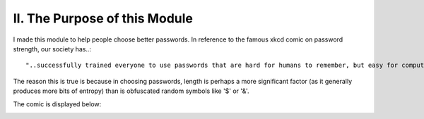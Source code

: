 II. The Purpose of this Module
==============================

I made this module to help people choose better passwords. In reference to the famous xkcd comic on password strength, our society has..::

    "..successfully trained everyone to use passwords that are hard for humans to remember, but easy for computers to guess."

The reason this is true is because in choosing passwords, length is perhaps a more significant factor (as it generally produces more bits of entropy) than is obfuscated random symbols like '$' or '&'.

The comic is displayed below:

.. image:: password_strength.png
